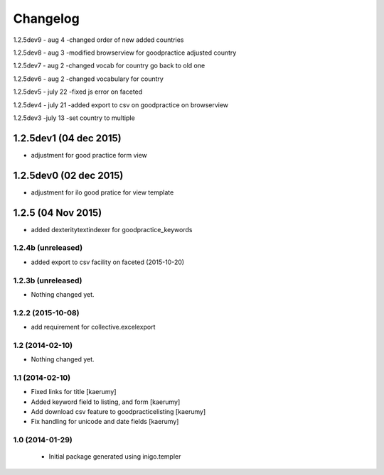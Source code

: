 Changelog
=========
1.2.5dev9 - aug 4
-changed order of new added countries

1.2.5dev8 - aug 3
-modified browserview for goodpractice adjusted country

1.2.5dev7 - aug 2
-changed vocab for country go back to old one

1.2.5dev6 - aug 2
-changed vocabulary for country

1.2.5dev5 - july 22
-fixed js error on faceted

1.2.5dev4 - july 21
-added export to csv on goodpractice on browserview

1.2.5dev3 -july 13
-set country to multiple 

1.2.5dev1 (04 dec 2015)
________________
- adjustment for good practice form view

1.2.5dev0 (02 dec 2015)
________________
- adjustment for ilo good pratice for view template

1.2.5 (04 Nov 2015)
________________
- added dexteritytextindexer for goodpractice_keywords


1.2.4b (unreleased)
----------------

- added export to csv facility on faceted (2015-10-20)


1.2.3b (unreleased)
----------------

- Nothing changed yet.

1.2.2 (2015-10-08)
------------------

- add requirement for collective.excelexport


1.2 (2014-02-10)
----------------

- Nothing changed yet.


1.1 (2014-02-10)
----------------

- Fixed links for title [kaerumy]
- Added keyword field to listing, and form [kaerumy]
- Add download csv feature to goodpracticelisting [kaerumy]
- Fix handling for unicode and date fields [kaerumy]


1.0 (2014-01-29)
----------------

 - Initial package generated using inigo.templer
